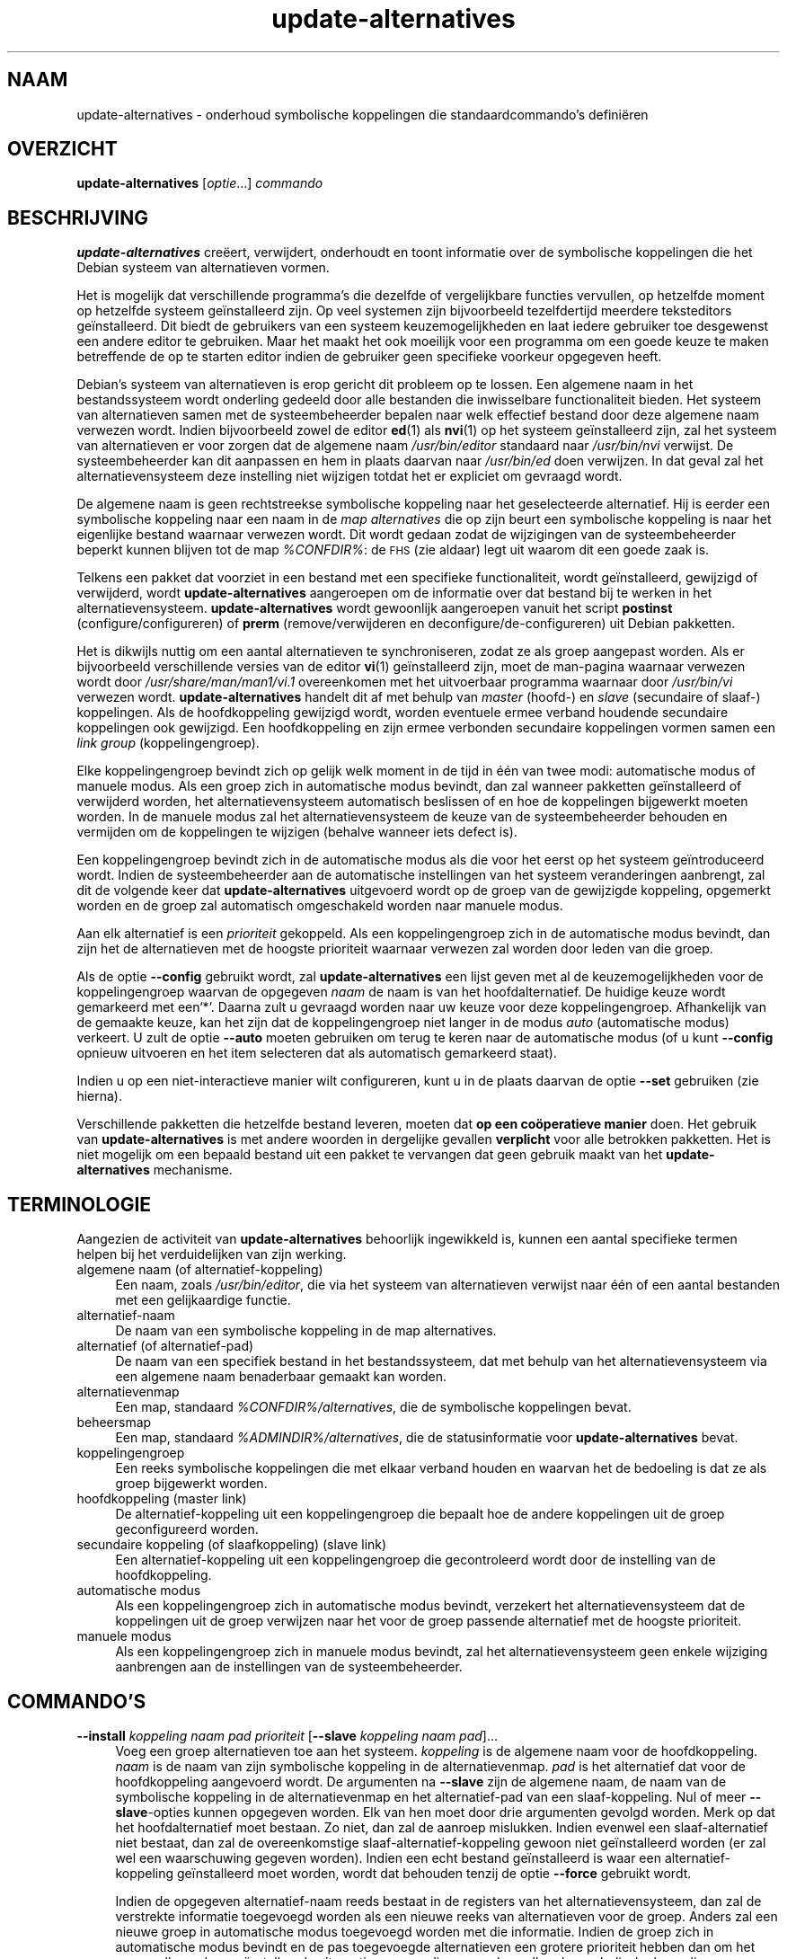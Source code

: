 .\" Automatically generated by Pod::Man 4.11 (Pod::Simple 3.35)
.\"
.\" Standard preamble:
.\" ========================================================================
.de Sp \" Vertical space (when we can't use .PP)
.if t .sp .5v
.if n .sp
..
.de Vb \" Begin verbatim text
.ft CW
.nf
.ne \\$1
..
.de Ve \" End verbatim text
.ft R
.fi
..
.\" Set up some character translations and predefined strings.  \*(-- will
.\" give an unbreakable dash, \*(PI will give pi, \*(L" will give a left
.\" double quote, and \*(R" will give a right double quote.  \*(C+ will
.\" give a nicer C++.  Capital omega is used to do unbreakable dashes and
.\" therefore won't be available.  \*(C` and \*(C' expand to `' in nroff,
.\" nothing in troff, for use with C<>.
.tr \(*W-
.ds C+ C\v'-.1v'\h'-1p'\s-2+\h'-1p'+\s0\v'.1v'\h'-1p'
.ie n \{\
.    ds -- \(*W-
.    ds PI pi
.    if (\n(.H=4u)&(1m=24u) .ds -- \(*W\h'-12u'\(*W\h'-12u'-\" diablo 10 pitch
.    if (\n(.H=4u)&(1m=20u) .ds -- \(*W\h'-12u'\(*W\h'-8u'-\"  diablo 12 pitch
.    ds L" ""
.    ds R" ""
.    ds C` ""
.    ds C' ""
'br\}
.el\{\
.    ds -- \|\(em\|
.    ds PI \(*p
.    ds L" ``
.    ds R" ''
.    ds C`
.    ds C'
'br\}
.\"
.\" Escape single quotes in literal strings from groff's Unicode transform.
.ie \n(.g .ds Aq \(aq
.el       .ds Aq '
.\"
.\" If the F register is >0, we'll generate index entries on stderr for
.\" titles (.TH), headers (.SH), subsections (.SS), items (.Ip), and index
.\" entries marked with X<> in POD.  Of course, you'll have to process the
.\" output yourself in some meaningful fashion.
.\"
.\" Avoid warning from groff about undefined register 'F'.
.de IX
..
.nr rF 0
.if \n(.g .if rF .nr rF 1
.if (\n(rF:(\n(.g==0)) \{\
.    if \nF \{\
.        de IX
.        tm Index:\\$1\t\\n%\t"\\$2"
..
.        if !\nF==2 \{\
.            nr % 0
.            nr F 2
.        \}
.    \}
.\}
.rr rF
.\" ========================================================================
.\"
.IX Title "update-alternatives 1"
.TH update-alternatives 1 "2020-08-02" "1.20.5" "dpkg suite"
.\" For nroff, turn off justification.  Always turn off hyphenation; it makes
.\" way too many mistakes in technical documents.
.if n .ad l
.nh
.SH "NAAM"
.IX Header "NAAM"
update-alternatives \- onderhoud symbolische koppelingen die
standaardcommando's defini\(:eren
.SH "OVERZICHT"
.IX Header "OVERZICHT"
\&\fBupdate-alternatives\fR [\fIoptie\fR...] \fIcommando\fR
.SH "BESCHRIJVING"
.IX Header "BESCHRIJVING"
\&\fBupdate-alternatives\fR cre\(:eert, verwijdert, onderhoudt en toont informatie
over de symbolische koppelingen die het Debian systeem van alternatieven
vormen.
.PP
Het is mogelijk dat verschillende programma's die dezelfde of vergelijkbare
functies vervullen, op hetzelfde moment op hetzelfde systeem ge\(:installeerd
zijn. Op veel systemen zijn bijvoorbeeld tezelfdertijd meerdere teksteditors
ge\(:installeerd. Dit biedt de gebruikers van een systeem keuzemogelijkheden en
laat iedere gebruiker toe desgewenst een andere editor te gebruiken. Maar
het maakt het ook moeilijk voor een programma om een goede keuze te maken
betreffende de op te starten editor indien de gebruiker geen specifieke
voorkeur opgegeven heeft.
.PP
Debian's systeem van alternatieven is erop gericht dit probleem op te
lossen. Een algemene naam in het bestandssysteem wordt onderling gedeeld
door alle bestanden die inwisselbare functionaliteit bieden. Het systeem van
alternatieven samen met de systeembeheerder bepalen naar welk effectief
bestand door deze algemene naam verwezen wordt. Indien bijvoorbeeld zowel de
editor \fBed\fR(1) als \fBnvi\fR(1) op het systeem ge\(:installeerd zijn, zal het
systeem van alternatieven er voor zorgen dat de algemene naam
\&\fI/usr/bin/editor\fR standaard naar \fI/usr/bin/nvi\fR verwijst. De
systeembeheerder kan dit aanpassen en hem in plaats daarvan naar
\&\fI/usr/bin/ed\fR doen verwijzen. In dat geval zal het alternatievensysteem
deze instelling niet wijzigen totdat het er expliciet om gevraagd wordt.
.PP
De algemene naam is geen rechtstreekse symbolische koppeling naar het
geselecteerde alternatief. Hij is eerder een symbolische koppeling naar een
naam in de \fImap\fR \fIalternatives\fR die op zijn beurt een symbolische
koppeling is naar het eigenlijke bestand waarnaar verwezen wordt. Dit wordt
gedaan zodat de wijzigingen van de systeembeheerder beperkt kunnen blijven
tot de map \fI\f(CI%CONFDIR\fI%\fR: de \s-1FHS\s0 (zie aldaar) legt uit waarom dit een goede
zaak is.
.PP
Telkens een pakket dat voorziet in een bestand met een specifieke
functionaliteit, wordt ge\(:installeerd, gewijzigd of verwijderd, wordt
\&\fBupdate-alternatives\fR aangeroepen om de informatie over dat bestand bij te
werken in het alternatievensysteem. \fBupdate-alternatives\fR wordt gewoonlijk
aangeroepen vanuit het script \fBpostinst\fR (configure/configureren) of
\&\fBprerm\fR (remove/verwijderen en deconfigure/de\-configureren) uit Debian
pakketten.
.PP
Het is dikwijls nuttig om een aantal alternatieven te synchroniseren, zodat
ze als groep aangepast worden. Als er bijvoorbeeld verschillende versies van
de editor \fBvi\fR(1) ge\(:installeerd zijn, moet de man-pagina waarnaar verwezen
wordt door \fI/usr/share/man/man1/vi.1\fR overeenkomen met het uitvoerbaar
programma waarnaar door \fI/usr/bin/vi\fR verwezen
wordt. \fBupdate-alternatives\fR handelt dit af met behulp van \fImaster\fR
(hoofd\-) en \fIslave\fR (secundaire of slaaf\-) koppelingen. Als de
hoofdkoppeling gewijzigd wordt, worden eventuele ermee verband houdende
secundaire koppelingen ook gewijzigd. Een hoofdkoppeling en zijn ermee
verbonden secundaire koppelingen vormen samen een \fIlink\fR \fIgroup\fR
(koppelingengroep).
.PP
Elke koppelingengroep bevindt zich op gelijk welk moment in de tijd in \('e\('en
van twee modi: automatische modus of manuele modus. Als een groep zich in
automatische modus bevindt, dan zal wanneer pakketten ge\(:installeerd of
verwijderd worden, het alternatievensysteem automatisch beslissen of en hoe
de koppelingen bijgewerkt moeten worden. In de manuele modus zal het
alternatievensysteem de keuze van de systeembeheerder behouden en vermijden
om de koppelingen te wijzigen (behalve wanneer iets defect is).
.PP
Een koppelingengroep bevindt zich in de automatische modus als die voor het
eerst op het systeem ge\(:introduceerd wordt. Indien de systeembeheerder aan de
automatische instellingen van het systeem veranderingen aanbrengt, zal dit
de volgende keer dat \fBupdate-alternatives\fR uitgevoerd wordt op de groep van
de gewijzigde koppeling, opgemerkt worden en de groep zal automatisch
omgeschakeld worden naar manuele modus.
.PP
Aan elk alternatief is een \fIprioriteit\fR gekoppeld. Als een koppelingengroep
zich in de automatische modus bevindt, dan zijn het de alternatieven met de
hoogste prioriteit waarnaar verwezen zal worden door leden van die groep.
.PP
Als de optie \fB\-\-config\fR gebruikt wordt, zal \fBupdate-alternatives\fR een
lijst geven met al de keuzemogelijkheden voor de koppelingengroep waarvan de
opgegeven \fInaam\fR de naam is van het hoofdalternatief. De huidige keuze
wordt gemarkeerd met een\(oq*\(cq. Daarna zult u gevraagd worden naar uw keuze
voor deze koppelingengroep. Afhankelijk van de gemaakte keuze, kan het zijn
dat de koppelingengroep niet langer in de modus \fIauto\fR (automatische modus)
verkeert. U zult de optie \fB\-\-auto\fR moeten gebruiken om terug te keren naar
de automatische modus (of u kunt \fB\-\-config\fR opnieuw uitvoeren en het item
selecteren dat als automatisch gemarkeerd staat).
.PP
Indien u op een niet-interactieve manier wilt configureren, kunt u in de
plaats daarvan de optie \fB\-\-set\fR gebruiken (zie hierna).
.PP
Verschillende pakketten die hetzelfde bestand leveren, moeten dat \fBop een
co\(:operatieve manier\fR doen. Het gebruik van \fBupdate-alternatives\fR is met
andere woorden in dergelijke gevallen \fBverplicht\fR voor alle betrokken
pakketten. Het is niet mogelijk om een bepaald bestand uit een pakket te
vervangen dat geen gebruik maakt van het \fBupdate-alternatives\fR mechanisme.
.SH "TERMINOLOGIE"
.IX Header "TERMINOLOGIE"
Aangezien de activiteit van \fBupdate-alternatives\fR behoorlijk ingewikkeld
is, kunnen een aantal specifieke termen helpen bij het verduidelijken van
zijn werking.
.IP "algemene naam (of alternatief-koppeling)" 4
.IX Item "algemene naam (of alternatief-koppeling)"
Een naam, zoals \fI/usr/bin/editor\fR, die via het systeem van alternatieven
verwijst naar \('e\('en of een aantal bestanden met een gelijkaardige functie.
.IP "alternatief-naam" 4
.IX Item "alternatief-naam"
De naam van een symbolische koppeling in de map alternatives.
.IP "alternatief (of alternatief-pad)" 4
.IX Item "alternatief (of alternatief-pad)"
De naam van een specifiek bestand in het bestandssysteem, dat met behulp van
het alternatievensysteem via een algemene naam benaderbaar gemaakt kan
worden.
.IP "alternatievenmap" 4
.IX Item "alternatievenmap"
Een map, standaard \fI\f(CI%CONFDIR\fI%/alternatives\fR, die de symbolische koppelingen
bevat.
.IP "beheersmap" 4
.IX Item "beheersmap"
Een map, standaard \fI\f(CI%ADMINDIR\fI%/alternatives\fR, die de statusinformatie voor
\&\fBupdate-alternatives\fR bevat.
.IP "koppelingengroep" 4
.IX Item "koppelingengroep"
Een reeks symbolische koppelingen die met elkaar verband houden en waarvan
het de bedoeling is dat ze als groep bijgewerkt worden.
.IP "hoofdkoppeling (master link)" 4
.IX Item "hoofdkoppeling (master link)"
De alternatief-koppeling uit een koppelingengroep die bepaalt hoe de andere
koppelingen uit de groep geconfigureerd worden.
.IP "secundaire koppeling (of slaafkoppeling) (slave link)" 4
.IX Item "secundaire koppeling (of slaafkoppeling) (slave link)"
Een alternatief-koppeling uit een koppelingengroep die gecontroleerd wordt
door de instelling van de hoofdkoppeling.
.IP "automatische modus" 4
.IX Item "automatische modus"
Als een koppelingengroep zich in automatische modus bevindt, verzekert het
alternatievensysteem dat de koppelingen uit de groep verwijzen naar het voor
de groep passende alternatief met de hoogste prioriteit.
.IP "manuele modus" 4
.IX Item "manuele modus"
Als een koppelingengroep zich in manuele modus bevindt, zal het
alternatievensysteem geen enkele wijziging aanbrengen aan de instellingen
van de systeembeheerder.
.SH "COMMANDO'S"
.IX Header "COMMANDO'S"
.IP "\fB\-\-install\fR \fIkoppeling naam pad prioriteit\fR [\fB\-\-slave\fR \fIkoppeling naam pad\fR]..." 4
.IX Item "--install koppeling naam pad prioriteit [--slave koppeling naam pad]..."
Voeg een groep alternatieven toe aan het systeem. \fIkoppeling\fR is de
algemene naam voor de hoofdkoppeling. \fInaam\fR is de naam van zijn
symbolische koppeling in de alternatievenmap. \fIpad\fR is het alternatief dat
voor de hoofdkoppeling aangevoerd wordt. De argumenten na \fB\-\-slave\fR zijn de
algemene naam, de naam van de symbolische koppeling in de alternatievenmap
en het alternatief-pad van een slaaf-koppeling. Nul of meer
\&\fB\-\-slave\fR\-opties kunnen opgegeven worden. Elk van hen moet door drie
argumenten gevolgd worden. Merk op dat het hoofdalternatief moet bestaan. Zo
niet, dan zal de aanroep mislukken. Indien evenwel een slaaf-alternatief
niet bestaat, dan zal de overeenkomstige slaaf-alternatief-koppeling gewoon
niet ge\(:installeerd worden (er zal wel een waarschuwing gegeven
worden). Indien een echt bestand ge\(:installeerd is waar een
alternatief-koppeling ge\(:installeerd moet worden, wordt dat behouden tenzij
de optie \fB\-\-force\fR gebruikt wordt.
.Sp
Indien de opgegeven alternatief-naam reeds bestaat in de registers van het
alternatievensysteem, dan zal de verstrekte informatie toegevoegd worden als
een nieuwe reeks van alternatieven voor de groep. Anders zal een nieuwe
groep in automatische modus toegevoegd worden met die informatie. Indien de
groep zich in automatische modus bevindt en de pas toegevoegde alternatieven
een grotere prioriteit hebben dan om het even welke andere ge\(:installeerde
alternatieven voor die groep, dan zullen de symbolische koppelingen
bijgewerkt worden zodat ze verwijzen naar de pas toegevoegde alternatieven.
.IP "\fB\-\-set\fR \fInaam pad\fR" 4
.IX Item "--set naam pad"
Set the program \fIpath\fR as alternative for \fIname\fR.  This is equivalent to
\&\fB\-\-config\fR but is non-interactive and thus scriptable.
.IP "\fB\-\-remove\fR \fInaam pad\fR" 4
.IX Item "--remove naam pad"
Verwijder een alternatief en alle eraan gekoppelde secundaire (of slaaf\-)
koppelingen. \fInaam\fR is een naam in de alternatievenmap en \fIpad\fR is een
absolute bestandsnaam waaraan \fInaam\fR gekoppeld zou kunnen zijn. Indien
\&\fInaam\fR inderdaad gekoppeld is aan \fIpad\fR, dan wordt \fInaam\fR bijgewerkt,
zodat die verwijst naar een ander geschikt alternatief (en wordt de groep
opnieuw in automatische modus geplaatst), of verwijderd als er geen
dergelijk alternatief meer voorhanden is. Gelieerde slaafkoppelingen zullen
navenant bijgewerkt of verwijderd worden. Indien de koppeling momenteel niet
naar \fIpad\fR verwijst, worden geen koppelingen gewijzigd. Enkel de informatie
over het alternatief wordt dan verwijderd.
.IP "\fB\-\-remove\-all\fR \fInaam\fR" 4
.IX Item "--remove-all naam"
Verwijder alle alternatieven en alle ermee verbonden secundaire (of slaaf\-)
koppelingen. \fInaam\fR is een naam in de alternatievenmap.
.IP "\fB\-\-all\fR" 4
.IX Item "--all"
Voer \fB\-\-config\fR uit op alle alternatieven. Het kan nuttig zijn om dit te
combineren met \fB\-\-skip\-auto\fR om alle alternatieven te inspecteren en te
configureren, die niet in automatische modus geconfigureerd zijn. Ook worden
defecte alternatieven getoond. Een eenvoudige manier om alle defecte
alternatieven te repareren is dus het aanroepen van \fByes '' |
update-alternatives \-\-force \-\-all\fR.
.IP "\fB\-\-auto\fR \fInaam\fR" 4
.IX Item "--auto naam"
Schakel de koppelingengroep achter het alternatief voor \fInaam\fR om naar
automatische modus. In dit proces worden de hoofdkoppeling en zijn
slaafkoppelingen bijgewerkt zodat ze verwijzen naar de ge\(:installeerde
alternatieven met de hoogste prioriteit.
.IP "\fB\-\-display\fR \fInaam\fR" 4
.IX Item "--display naam"
Toon informatie over de koppelingengroep. De getoonde informatie bevat de
modus van de groep (auto of manueel), de hoofdkoppeling en de
slaafkoppelingen, het alternatief waarnaar de hoofdkoppeling momenteel
verwijst, de andere alternatieven die beschikbaar zijn (en hun
overeenkomstige slaaf-alternatieven) en het momenteel ge\(:installeerde
alternatief met de hoogste prioriteit.
.IP "\fB\-\-get\-selections\fR" 4
.IX Item "--get-selections"
Som alle namen op van de hoofdalternatieven (die welke een koppelingengroep
controleren) en hun status (sinds versie 1.15.0). Elke regel kan tot 3
velden bevatten (door \('e\('en of meer spaties van elkaar gescheiden). Het eerste
veld is de naam van het alternatief. Het tweede is de status ervan (ofwel
\&\fBauto\fR ofwel \fBmanual\fR). Het laatste bevat het momenteel gekozen
alternatief (let op: dit is een bestandsnaam en kan dus spaties bevatten).
.IP "\fB\-\-set\-selections\fR" 4
.IX Item "--set-selections"
Lees op standaardinvoer configuratie voor alternatieven in de door
\&\fB\-\-get\-selections\fR gegenereerde indeling en herconfigureer ze
dienovereenkomstig (sinds versie 1.15.0).
.IP "\fB\-\-query\fR \fInaam\fR" 4
.IX Item "--query naam"
Geef informatie weer over de koppelingengroep zoals \fB\-\-display\fR dat doet,
maar dan op een manier die door een machine ontleed kan worden (sinds versie
1.15.0, zie hierna bij het onderdeel \fB\s-1INDELING GEGEVENSOPVRAGING\s0\fR).
.IP "\fB\-\-list\fR \fInaam\fR" 4
.IX Item "--list naam"
Geef alle doelen van de koppelingengroep weer.
.IP "\fB\-\-config\fR \fInaam\fR" 4
.IX Item "--config naam"
Toon de beschikbare alternatieven voor een koppelingengroep en laat de
gebruiker toe om interactief te selecteren welke er gebruikt moet worden. De
koppelingengroep wordt bijgewerkt.
.IP "\fB\-\-help\fR" 4
.IX Item "--help"
Toon info over het gebruik en sluit af.
.IP "\fB\-\-version\fR" 4
.IX Item "--version"
Toon de versie en sluit af.
.SH "OPTIES"
.IX Header "OPTIES"
.IP "\fB\-\-altdir\fR \fImap\fR" 4
.IX Item "--altdir map"
Specifies the alternatives directory, when this is to be different from the
default.  Defaults to \(Fo\fI\f(CI%CONFDIR\fI%/alternatives\fR\(Fc.
.IP "\fB\-\-admindir\fR \fImap\fR" 4
.IX Item "--admindir map"
Specifies the administrative directory, when this is to be different from
the default.  Defaults to \(Fo\fI\f(CI%ADMINDIR\fI%/alternatives\fR\(Fc
.IP "\fB\-\-instdir\fR \fImap\fR" 4
.IX Item "--instdir map"
Specifies the installation directory where alternatives links will be
created (since version 1.20.1).  Defaults to \(Fo\(Fc.
.IP "\fB\-\-root\fR \fImap\fR" 4
.IX Item "--root map"
Specifies the root directory (since version 1.20.1).  This also sets the
alternatives, installation and administrative directories to match.
Defaults to \(Fo\(Fc.
.IP "\fB\-\-log\fR \fIbestand\fR" 4
.IX Item "--log bestand"
Duidt het logbestand aan (sinds versie 1.15.0) als dat anders dan de
standaard (/var/log/alternatives.log) moet zijn.
.IP "\fB\-\-force\fR" 4
.IX Item "--force"
Laat toe om een echt bestand te vervangen of te verwijderen dat
ge\(:installeerd is waar een alternatief-koppeling ge\(:installeerd of verwijderd
moet worden.
.IP "\fB\-\-skip\-auto\fR" 4
.IX Item "--skip-auto"
Voor alternatieven die in automatische modus behoorlijk geconfigureerd zijn,
de configuratievraag overslaan. Deze optie is enkel relevant in combinatie
met \fB\-\-config\fR of \fB\-\-all\fR.
.IP "\fB\-\-quiet\fR" 4
.IX Item "--quiet"
Geen commentaar genereren tenzij er zich fouten voordoen.
.IP "\fB\-\-verbose\fR" 4
.IX Item "--verbose"
Genereer meer commentaar bij wat er gedaan wordt.
.IP "\fB\-\-debug\fR" 4
.IX Item "--debug"
Zelfs nog meer commentaar genereren bij wat er gedaan wordt, nuttig bij het
debuggen (sinds versie 1.19.3).
.SH "AFSLUITSTATUS"
.IX Header "AFSLUITSTATUS"
.IP "\fB0\fR" 4
.IX Item "0"
De gevraagde actie werd succesvol uitgevoerd.
.IP "\fB2\fR" 4
.IX Item "2"
Er deden zich problemen voor tijdens het ontleden van de commandoregel of
het uitvoeren van de actie.
.SH "OMGEVING"
.IX Header "OMGEVING"
.IP "\fB\s-1DPKG_ADMINDIR\s0\fR" 4
.IX Item "DPKG_ADMINDIR"
Indien dit ingesteld is en de optie \fB\-\-admindir\fR niet opgegeven werd, zal
dit gebruikt worden als de hoofdmap voor beheersdoeleinden.
.SH "BESTANDEN"
.IX Header "BESTANDEN"
.IP "\fI\f(CI%CONFDIR\fI%/alternatives/\fR" 4
.IX Item "/etc/alternatives/"
De standaardmap voor alternatieven. Kan gewijzigd worden met de optie
\&\fB\-\-altdir\fR.
.IP "\fI\f(CI%ADMINDIR\fI%/alternatives/\fR" 4
.IX Item "/var/lib/dpkg/alternatives/"
De standaardmap voor beheersdoeleinden. Kan gewijzigd worden met de optie
\&\fB\-\-admindir\fR.
.SH "INDELING GEGEVENSOPVRAGING"
.IX Header "INDELING GEGEVENSOPVRAGING"
De indeling die gebruikt wordt bij \fB\-\-query\fR is een RFC822\-achtige vlakke
indeling. Ze bestaat uit \fIn\fR + 1 blokken, waarbij \fIn\fR het aantal
beschikbare alternatieven is uit de opgevraagde koppelingengroep. Het eerste
blok bevat de volgende velden:
.IP "\fBName:\fR \fInaam\fR" 4
.IX Item "Name: naam"
De naam van het alternatief in de alternatievenmap.
.IP "\fBLink:\fR \fIkoppeling\fR" 4
.IX Item "Link: koppeling"
De algemene naam van het alternatief.
.IP "\fBSlaves:\fR \fIlijst-van-slaven\fR" 4
.IX Item "Slaves: lijst-van-slaven"
Als dit veld aanwezig is, bevatten de \fBvolgende\fR regels alle
slaaf-koppelingen die gelieerd zijn met de hoofdkoppeling van het
alternatief. Per regel wordt \('e\('en slaaf vermeld. Elke regel bevat \('e\('en spatie,
de algemene naam van het slaaf-alternatief, opnieuw een spatie en het pad
naar de slaaf-koppeling.
.IP "\fBStatus:\fR \fIstatus\fR" 4
.IX Item "Status: status"
The status van het alternatief (\fBauto\fR of \fBmanual\fR) (automatisch of
manueel).
.IP "\fBBest:\fR \fIbeste-keuze\fR" 4
.IX Item "Best: beste-keuze"
Het pad naar het beste alternatief voor deze koppelingengroep. Komt niet
voor als er geen alternatieven beschikbaar zijn.
.IP "\fBValue:\fR \fImomenteel-geselecteerd-alternatief\fR" 4
.IX Item "Value: momenteel-geselecteerd-alternatief"
Het pad naar het momenteel geselecteerde alternatief. Het kan ook de
magische waarde \fBnone\fR hebben. Die wordt gebruikt als de koppeling niet
bestaat.
.PP
De andere blokken geven de beschikbare alternatieven weer in de opgevraagde
koppelingengroep:
.IP "\fBAlternative:\fR \fIpad-van-dit-alternatief\fR" 4
.IX Item "Alternative: pad-van-dit-alternatief"
Het pad naar het alternatief uit dit blok.
.IP "\fBPriority:\fR \fIwaarde-van-prioriteit\fR" 4
.IX Item "Priority: waarde-van-prioriteit"
De prioriteitswaarde van dit alternatief.
.IP "\fBSlaves:\fR \fIlijst-van-slaven\fR" 4
.IX Item "Slaves: lijst-van-slaven"
Als dit veld voorkomt, bevatten de \fBvolgende\fR regels alle
slaaf-alternatieven die gelieerd zijn aan de hoofdkoppeling van het
alternatief. Per slaaf wordt \('e\('en regel gebruikt. Elke regel bevat \('e\('en
spatie, de algemene naam van het slaaf-alternatief, opnieuw een spatie en
het pad naar het slaaf-alternatief.
.SS "Voorbeeld"
.IX Subsection "Voorbeeld"
.Vb 12
\& $ update\-alternatives \-\-query editor
\& Name: editor
\& Link: /usr/bin/editor
\& Slaves:
\&  editor.1.gz /usr/share/man/man1/editor.1.gz
\&  editor.fr.1.gz /usr/share/man/fr/man1/editor.1.gz
\&  editor.it.1.gz /usr/share/man/it/man1/editor.1.gz
\&  editor.pl.1.gz /usr/share/man/pl/man1/editor.1.gz
\&  editor.ru.1.gz /usr/share/man/ru/man1/editor.1.gz
\& Status: auto
\& Best: /usr/bin/vim.basic
\& Value: /usr/bin/vim.basic
\&
\& Alternative: /bin/ed
\& Priority: \-100
\& Slaves:
\&  editor.1.gz /usr/share/man/man1/ed.1.gz
\&
\& Alternative: /usr/bin/vim.basic
\& Priority: 50
\& Slaves:
\&  editor.1.gz /usr/share/man/man1/vim.1.gz
\&  editor.fr.1.gz /usr/share/man/fr/man1/vim.1.gz
\&  editor.it.1.gz /usr/share/man/it/man1/vim.1.gz
\&  editor.pl.1.gz /usr/share/man/pl/man1/vim.1.gz
\&  editor.ru.1.gz /usr/share/man/ru/man1/vim.1.gz
.Ve
.SH "DIAGNOSTIEK"
.IX Header "DIAGNOSTIEK"
Als \fBupdate-alternatives\fR gebruikt wordt met \fB\-\-verbose\fR, dan ratelt het
onophoudelijk over zijn activiteiten op zijn standaard uitvoerkanaal. Indien
er zich problemen voordoen, produceert \fBupdate-alternatives\fR foutmeldingen
op zijn standaard foutkanaal en geeft het een afsluitstatus 2 terug. Deze
diagnostiek zou eenvoudig te verstaan moeten zijn. Mocht u dit niet vinden,
gelieve dat dan als een bug te rapporteren.
.SH "VOORBEELDEN"
.IX Header "VOORBEELDEN"
Er zijn verschillende pakketten die een teksteditor leveren die compatibel
is met \fBvi\fR, bijvoorbeeld \fBnvi\fR en \fBvim\fR. Welke er gebruikt wordt, wordt
geregeld door de koppelingengroep \fBvi\fR, die koppelingen bevat naar het
programma zelf en naar de ermee verband houdende man-pagina.
.PP
Om weer te geven welke beschikbare pakketten \fBvi\fR leveren en wat de huidige
instelling ervoor is, gebruikt u de actie \fB\-\-display\fR:
.Sp
.Vb 1
\& update\-alternatives \-\-display vi
.Ve
.PP
Om een specifieke \fBvi\fR\-toepassing te kiezen, gebruikt u als
systeembeheerder dit commando en vervolgens kiest u een nummer uit de lijst:
.Sp
.Vb 1
\& update\-alternatives \-\-config vi
.Ve
.PP
Om terug te keren naar een situatie waarbij de \fBvi\fR\-toepassing automatisch
gekozen wordt, doet u als systeembeheerder dit:
.Sp
.Vb 1
\& update\-alternatives \-\-auto vi
.Ve
.SH "ZIE OOK"
.IX Header "ZIE OOK"
\&\fBln\fR(1), \s-1FHS,\s0 the Filesystem Hierarchy Standard. (Standaardisatie van
bestandsorganisatie en mappenstructuur op unix-achtige systemen)
